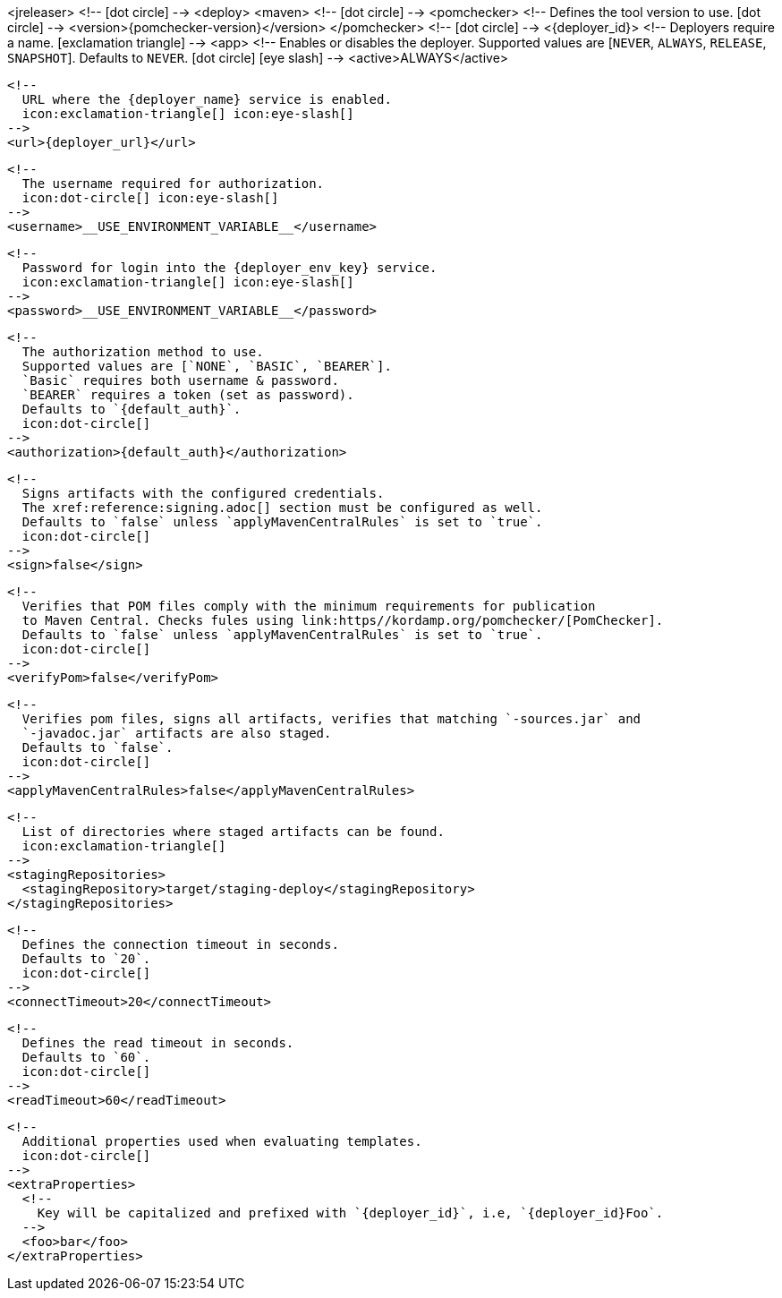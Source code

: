 <jreleaser>
  <!--
    icon:dot-circle[]
  -->
  <deploy>
    <maven>
      <!--
        icon:dot-circle[]
      -->
      <pomchecker>
        <!--
          Defines the tool version to use.
          icon:dot-circle[]
        -->
        <version>{pomchecker-version}</version>
      </pomchecker>
      <!--
        icon:dot-circle[]
      -->
      <{deployer_id}>
        <!--
          Deployers require a name.
          icon:exclamation-triangle[]
        -->
        <app>
          <!--
            Enables or disables the deployer.
            Supported values are [`NEVER`, `ALWAYS`, `RELEASE`, `SNAPSHOT`].
            Defaults to `NEVER`.
            icon:dot-circle[] icon:eye-slash[]
          -->
          <active>ALWAYS</active>

          <!--
            URL where the {deployer_name} service is enabled.
            icon:exclamation-triangle[] icon:eye-slash[]
          -->
          <url>{deployer_url}</url>

          <!--
            The username required for authorization.
            icon:dot-circle[] icon:eye-slash[]
          -->
          <username>__USE_ENVIRONMENT_VARIABLE__</username>

          <!--
            Password for login into the {deployer_env_key} service.
            icon:exclamation-triangle[] icon:eye-slash[]
          -->
          <password>__USE_ENVIRONMENT_VARIABLE__</password>

          <!--
            The authorization method to use.
            Supported values are [`NONE`, `BASIC`, `BEARER`].
            `Basic` requires both username & password.
            `BEARER` requires a token (set as password).
            Defaults to `{default_auth}`.
            icon:dot-circle[]
          -->
          <authorization>{default_auth}</authorization>

          <!--
            Signs artifacts with the configured credentials.
            The xref:reference:signing.adoc[] section must be configured as well.
            Defaults to `false` unless `applyMavenCentralRules` is set to `true`.
            icon:dot-circle[]
          -->
          <sign>false</sign>

          <!--
            Verifies that POM files comply with the minimum requirements for publication
            to Maven Central. Checks fules using link:https//kordamp.org/pomchecker/[PomChecker].
            Defaults to `false` unless `applyMavenCentralRules` is set to `true`.
            icon:dot-circle[]
          -->
          <verifyPom>false</verifyPom>

          <!--
            Verifies pom files, signs all artifacts, verifies that matching `-sources.jar` and
            `-javadoc.jar` artifacts are also staged.
            Defaults to `false`.
            icon:dot-circle[]
          -->
          <applyMavenCentralRules>false</applyMavenCentralRules>

          <!--
            List of directories where staged artifacts can be found.
            icon:exclamation-triangle[]
          -->
          <stagingRepositories>
            <stagingRepository>target/staging-deploy</stagingRepository>
          </stagingRepositories>

          <!--
            Defines the connection timeout in seconds.
            Defaults to `20`.
            icon:dot-circle[]
          -->
          <connectTimeout>20</connectTimeout>

          <!--
            Defines the read timeout in seconds.
            Defaults to `60`.
            icon:dot-circle[]
          -->
          <readTimeout>60</readTimeout>

          <!--
            Additional properties used when evaluating templates.
            icon:dot-circle[]
          -->
          <extraProperties>
            <!--
              Key will be capitalized and prefixed with `{deployer_id}`, i.e, `{deployer_id}Foo`.
            -->
            <foo>bar</foo>
          </extraProperties>